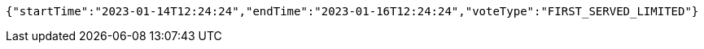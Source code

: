 [source,options="nowrap"]
----
{"startTime":"2023-01-14T12:24:24","endTime":"2023-01-16T12:24:24","voteType":"FIRST_SERVED_LIMITED"}
----